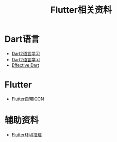 #+TITLE: Flutter相关资料
:PROPERTIES:
#+STARTUP: showall
:END:

* Dart语言
- [[./Dart语法.org][Dart2语言学习]]
- [[https://www.kancloud.cn/marswill/dark2_document][Dart2语言学习]]
- [[https://www.kancloud.cn/marswill/effective_dart][Effective Dart]]

* Flutter
- [[https://material.io/resources/icons/?icon=account_balance&style=baseline][Flutter自带ICON]]

* 辅助资料
- [[./Flutter环境搭建.org][Flutter环境搭建]]
